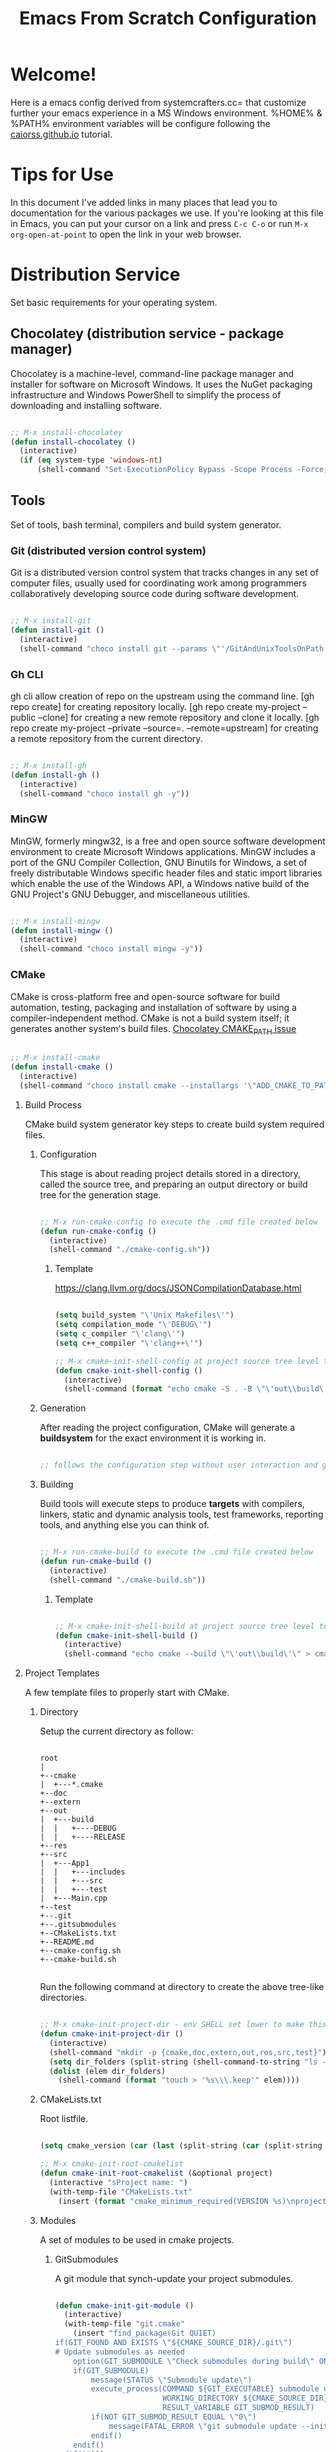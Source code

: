 
#+title: Emacs From Scratch Configuration
#+PROPERTY: header-args:emacs-lisp :tangle ./init.el :mkdirp yes

* Welcome!

Here is a emacs config derived from systemcrafters.cc= that customize further your emacs experience in a MS Windows environment. %HOME% & %PATH% environment variables will be configure following the [[https://caiorss.github.io/Emacs-Elisp-Programming/Emacs_On_Windows.html][caiorss.github.io]] tutorial.

* Tips for Use

In this document I've added links in many places that lead you to documentation for the various packages we use.  If you're looking at this file in Emacs, you can put your cursor on a link and press =C-c C-o= or run =M-x org-open-at-point= to open the link in your web browser.

* Distribution Service

Set basic requirements for your operating system.

** Chocolatey (distribution service - package manager)

Chocolatey is a machine-level, command-line package manager and installer for software on Microsoft Windows. It uses the NuGet packaging infrastructure and Windows PowerShell to simplify the process of downloading and installing software.

#+begin_src emacs-lisp

  ;; M-x install-chocolatey
  (defun install-chocolatey ()
    (interactive)
    (if (eq system-type 'windows-nt)
        (shell-command "Set-ExecutionPolicy Bypass -Scope Process -Force; [System.Net.ServicePointManager]::SecurityProtocol = [System.Net.ServicePointManager]::SecurityProtocol -bor 3072; iex ((New-Object System.Net.WebClient).DownloadString('https://community.chocolatey.org/install.ps1'))")))

#+end_src

** Tools

Set of tools, bash terminal, compilers and build system generator.

*** Git (distributed version control system)

Git is a distributed version control system that tracks changes in any set of computer files, usually used for coordinating work among programmers collaboratively developing source code during software development.

#+begin_src emacs-lisp

  ;; M-x install-git
  (defun install-git ()
    (interactive)
    (shell-command "choco install git --params \"'/GitAndUnixToolsOnPath'\" --use-remembered-arguments -y"))

#+end_src

*** Gh CLI

gh cli allow creation of repo on the upstream using the command line. [gh repo create] for creating repository locally. [gh repo create my-project --public --clone] for creating a new remote repository and clone it locally. [gh repo create my-project --private --source=. --remote=upstream] for creating a remote repository from the current directory.

#+begin_src emacs-lisp

  ;; M-x install-gh
  (defun install-gh ()
    (interactive)
    (shell-command "choco install gh -y"))

#+end_src

*** MinGW

MinGW, formerly mingw32, is a free and open source software development environment to create Microsoft Windows applications. MinGW includes a port of the GNU Compiler Collection, GNU Binutils for Windows, a set of freely distributable Windows specific header files and static import libraries which enable the use of the Windows API, a Windows native build of the GNU Project's GNU Debugger, and miscellaneous utilities.

#+begin_src emacs-lisp

  ;; M-x install-mingw
  (defun install-mingw ()
    (interactive)
    (shell-command "choco install mingw -y"))

#+end_src

*** CMake

CMake is cross-platform free and open-source software for build automation, testing, packaging and installation of software by using a compiler-independent method. CMake is not a build system itself; it generates another system's build files. [[https://github.com/chocolatey-community/chocolatey-packages/issues/987][Chocolatey CMAKE_PATH issue]]

#+begin_src emacs-lisp

  ;; M-x install-cmake
  (defun install-cmake ()
    (interactive)
    (shell-command "choco install cmake --installargs '\"ADD_CMAKE_TO_PATH=User\"' --use-remembered-arguments -y"))

#+end_src

**** Build Process

CMake build system generator key steps to create build system required files.

***** Configuration

This stage is about reading project details stored in a directory, called the source tree, and preparing an output directory or build tree for the generation stage.

#+begin_src emacs-lisp

  ;; M-x run-cmake-config to execute the .cmd file created below
  (defun run-cmake-config ()
    (interactive)
    (shell-command "./cmake-config.sh"))

#+end_src

****** Template

https://clang.llvm.org/docs/JSONCompilationDatabase.html

#+begin_src emacs-lisp

  (setq build_system "\'Unix Makefiles\'")
  (setq compilation_mode "\'DEBUG\'")
  (setq c_compiler "\'clang\'")
  (setq c++_compiler "\'clang++\'")

  ;; M-x cmake-init-shell-config at project source tree level to generate .cmd file
  (defun cmake-init-shell-config ()
    (interactive)
    (shell-command (format "echo cmake -S . -B \"\'out\\build\'\" -G \"%s\" -D CMAKE_BUILD_TYPE=\"%s\" -D CMAKE_C_COMPILER=\"%s\" -D CMAKE_CXX_COMPILER=\"%s\" -D CMAKE_EXPORT_COMPILE_COMMANDS=1 > cmake-config.sh" build_system compilation_mode c_compiler c++_compiler)))

#+end_src

***** Generation

After reading the project configuration, CMake will generate a *buildsystem* for the exact environment it is working in.

#+begin_src emacs-lisp

  ;; follows the configuration step without user interaction and generate Makefiles or project files

#+end_src

***** Building

Build tools will execute steps to produce *targets* with compilers, linkers, static and dynamic analysis tools, test frameworks, reporting tools, and anything else you can think of.

#+begin_src emacs-lisp

  ;; M-x run-cmake-build to execute the .cmd file created below
  (defun run-cmake-build ()
    (interactive)
    (shell-command "./cmake-build.sh"))

#+end_src

****** Template

#+begin_src emacs-lisp

  ;; M-x cmake-init-shell-build at project source tree level to generate .cmd file
  (defun cmake-init-shell-build ()
    (interactive)
    (shell-command "echo cmake --build \"\'out\\build\'\" > cmake-build.sh"))

#+end_src

**** Project Templates

A few template files to properly start with CMake.

***** Directory

Setup the current directory as follow:

#+begin_src ditaa

  root     
  |
  +--cmake
  |  +---*.cmake
  +--doc
  +--extern
  +--out
  |  +---build
  |  |   +----DEBUG
  |  |   +----RELEASE
  +--res
  +--src
  |  +---App1
  |  |   +---includes
  |  |   +---src
  |  |   +---test
  |  +---Main.cpp
  +--test
  +--.git
  +--.gitsubmodules
  +--CMakeLists.txt
  +--README.md
  +--cmake-config.sh
  +--cmake-build.sh
	  
#+end_src

Run the following command at directory to create the above tree-like directories.

#+begin_src emacs-lisp

  ;; M-x cmake-init-project-dir - env SHELL set lower to make this possible 
  (defun cmake-init-project-dir ()
    (interactive)
    (shell-command "mkdir -p {cmake,doc,extern,out,res,src,test}")
    (setq dir_folders (split-string (shell-command-to-string "ls -A1") "\n"))
    (dolist (elem dir_folders)
      (shell-command (format "touch > '%s\\\.keep'" elem))))

#+end_src

***** CMakeLists.txt

Root listfile. 

#+begin_src emacs-lisp

  (setq cmake_version (car (last (split-string (car (split-string (shell-command-to-string "cmake --version") "\n")) " "))))

  ;; M-x cmake-init-root-cmakelist
  (defun cmake-init-root-cmakelist (&optional project)
    (interactive "sProject name: ")
    (with-temp-file "CMakeLists.txt"
      (insert (format "cmake_minimum_required(VERSION %s)\nproject(%s)" cmake_version project))))

#+end_src

***** Modules

A set of modules to be used in cmake projects.

****** GitSubmodules

A git module that synch-update your project submodules.

#+begin_src emacs-lisp

  (defun cmake-init-git-module ()
    (interactive)
    (with-temp-file "git.cmake"
      (insert "find_package(Git QUIET)
  if(GIT_FOUND AND EXISTS \"${CMAKE_SOURCE_DIR}/.git\")
  # Update submodules as needed
      option(GIT_SUBMODULE \"Check submodules during build\" ON)
      if(GIT_SUBMODULE)
          message(STATUS \"Submodule update\")
          execute_process(COMMAND ${GIT_EXECUTABLE} submodule update --init --recursive
                          WORKING_DIRECTORY ${CMAKE_SOURCE_DIR}
                          RESULT_VARIABLE GIT_SUBMOD_RESULT)
          if(NOT GIT_SUBMOD_RESULT EQUAL \"0\")
              message(FATAL_ERROR \"git submodule update --init --recursive failed with ${GIT_SUBMOD_RESULT}, please checkout submodules\")
          endif()
      endif()
  endif()")))

#+end_src

**** Debugging and Tracing

CMake can be run with a multitude of options that allow you to peek under the hood. To get general information about variables, commands, macro, and other settings.

#+begin_src emacs-lisp

  ;; M-x run-cmake-debug-trace
  (defun run-cmake-debug-trace (&optional file)
    (interactive "sOutput file name: ")
    (shell-command (format "cmake --system-information %s" file)))

#+end_src

*** Make

Make is a build automation tool that automatically builds executable programs and libraries from source code by reading files called Makefiles which specify how to derive the target program.

#+begin_src emacs-lisp

  ;; M-x install-make
  (defun install-make ()
    (interactive)
    (shell-command "choco install make -y"))

#+end_src

*** LLVM

LLVM is a set of compiler and toolchain technologies that can be used to develop a front end for any programming language and a back end for any instruction set architecture. LLVM is designed around a language-independent intermediate representation that serves as a portable, high-level assembly language that can be optimized with a variety of transformations over multiple passes.

#+begin_src emacs-lisp

  ;; M-x install-llvm
  (defun install-llvm ()
    (interactive)
    (shell-command "choco install llvm -y"))

#+end_src

*** Visual C++ MSVC Building Tools

Calling the default and official Windows' C++ compiler MSVC (Microsoft Visual C++) from command line is not easy as calling gcc, mingw or clang as MSVC needs environment variables INCLUDE, LIB, LIBPATH and PATH to be properly set with correct paths.

#+begin_src emacs-lisp

  ;;  (defvar msbuild-old-path-var (getenv "PATH"))
  ;;
  ;;  ;; The command below sets enviroment variable for MSVC - 2017 and x64 building target
  ;;  (defun msbuild-2017-x64-setup ()
  ;;    "Set enviorment variables to load Microsoft Visual C++ Compiler (MSVC) 64 bits"
  ;;    (interactive)
  ;;    (message "Setting 64 bits building tools.")
  ;;    (setenv "PATH" msbuild-old-path-var)
  ;;    (setenv "INCLUDE"
  ;;	    (concat
  ;;	     "C:/Program Files (x86)/Microsoft Visual Studio/2017/Community/VC/Tools/MSVC/14.12.25827/ATLMFC/include"
  ;;	     ";" "C:/Program Files (x86)/Microsoft Visual Studio/2017/Community/VC/Tools/MSVC/14.12.25827/include"
  ;;	     ";" "C:/Program Files (x86)/Windows Kits/NETFXSDK/4.6.1/include/um"
  ;;	     ";" "C:/Program Files (x86)/Windows Kits/10/include/10.0.16299.0/ucrt"
  ;;	     ";" "C:/Program Files (x86)/Windows Kits/10/include/10.0.16299.0/shared"
  ;;	     ";" "C:/Program Files (x86)/Windows Kits/10/include/10.0.16299.0/um"
  ;;	     ";" "C:/Program Files (x86)/Windows Kits/10/include/10.0.16299.0/winrt"
  ;;	     ))
  ;;
  ;;    (setenv "LIB"
  ;;	    (concat
  ;;	     "C:/Program Files (x86)/Microsoft Visual Studio/2017/Community/VC/Tools/MSVC/14.12.25827/ATLMFC/lib/x64"
  ;;	     ";" "C:/Program Files (x86)/Microsoft Visual Studio/2017/Community/VC/Tools/MSVC/14.12.25827/lib/x64"
  ;;	     ";" "C:/Program Files (x86)/Windows Kits/NETFXSDK/4.6.1/lib/um/x64"
  ;;	     ";" "C:/Program Files (x86)/Windows Kits/10/lib/10.0.16299.0/ucrt/x64"
  ;;	     ";" "C:/Program Files (x86)/Windows Kits/10/lib/10.0.16299.0/um/x64"             
  ;;	     ))
  ;;
  ;;    (setenv  "LIBPATH"
  ;;	     (concat
  ;;	      "C:/Program Files (x86)/Microsoft Visual Studio/2017/Community/VC/Tools/MSVC/14.12.25827/ATLMFC/lib/x64"
  ;;	      ";" "C:/Program Files (x86)/Microsoft Visual Studio/2017/Community/VC/Tools/MSVC/14.12.25827/lib/x64"
  ;;	      ";" "C:/Program Files (x86)/Microsoft Visual Studio/2017/Community/VC/Tools/MSVC/14.12.25827/lib/x64/store/references"
  ;;	      ";" "C:/Program Files (x86)/Windows Kits/10/UnionMetadata/10.0.16299.0"
  ;;	      ";" "C:/Program Files (x86)/Windows Kits/10/References/10.0.16299.0"
  ;;	      ";" "C:/Windows/Microsoft.NET/Framework/v4.0.30319"
  ;;	      ))
  ;;
  ;;    (setenv "PATH"
  ;;	    (concat
  ;;	     (getenv "PATH")
  ;;	     ";" "C:/Program Files (x86)/Microsoft Visual Studio/2017/Community/VC/Tools/MSVC/14.12.25827/bin/HostX86/x64"
  ;;	     ";" "C:/Program Files (x86)/Microsoft Visual Studio/2017/Community/Common7/IDE/VC/VCPackages"
  ;;	     ";" "C:/Program Files (x86)/Microsoft Visual Studio/2017/Community/Common7/IDE/CommonExtensions/Microsoft/TestWindow"
  ;;	     ";" "C:/Program Files (x86)/Microsoft Visual Studio/2017/Community/Common7/IDE/CommonExtensions/Microsoft/TeamFoundation/Team Explorer"
  ;;	     ";" "C:/Program Files (x86)/Microsoft Visual Studio/2017/Community/MSBuild/15.0/bin/Roslyn"
  ;;	     ";" "C:/Program Files (x86)/Microsoft Visual Studio/2017/Community/Team Tools/Performance Tools"
  ;;	     ";" "C:/Program Files (x86)/Microsoft Visual Studio/Shared/Common/VSPerfCollectionTools/"
  ;;	     ";" "C:/Program Files (x86)/Microsoft SDKs/Windows/v10.0A/bin/NETFX 4.6.1 Tools/"
  ;;	     ";" "C:/Program Files (x86)/Microsoft SDKs/F#/4.1/Framework/v4.0/"
  ;;	     ";" "C:/Program Files (x86)/Windows Kits/10/bin/x64"
  ;;	     ";" "C:/Program Files (x86)/Windows Kits/10/bin/10.0.16299.0/x64"
  ;;	     ";" "C:/Program Files (x86)/Microsoft Visual Studio/2017/Community//MSBuild/15.0/bin"
  ;;	     ";" "C:/Windows/Microsoft.NET/Framework/v4.0.30319"
  ;;	     ";" "C:/Program Files (x86)/Microsoft Visual Studio/2017/Community/Common7/IDE/"
  ;;	     ";" "C:/Program Files (x86)/Microsoft Visual Studio/2017/Community/Common7/Tools/"
  ;;	     )))

  ;; commands to compile file related to current c++ buffer.
  (defun compile-msvc-x64 ()
    (interactive)
    (msbuild-2017-x64-setup)
    (let ((compile-command (format "cl.exe \"%s\""
                                   (file-name-nondirectory (buffer-file-name))))
          (compilation-ask-about-save nil))
      (call-interactively #'compile )))

#+end_src

** Languages

Some emacs packages rely on languages like python in order to properly work. The following programming languages are required to be install to prevent package errors. *See Messages buffer for more information on missing requirements*

*** Python3

Python is a high-level, general-purpose programming language. Python is dynamically typed and garbage-collected. It supports multiple programming paradigms, including structured, object-oriented and functional programming. 

#+begin_src emacs-lisp

  ;; M-x install-python
  (defun install-python ()
    (interactive)
    (shell-command "choco install python -y"))

#+end_src

* System Config (Windows-nt)

Custom config variable that Unix based packages expect to exist.

** Env PATH

The HOME environment variable that has the default value /home/<username>) on Linux sets the user's directory path. This variable, which is equivalent to _%USERPROFILE% _(C:\\Users\<username> ) is expected to be set by many Unix applications ported to Windows and it also makes directory browser in Emacs and shells easier.

#+begin_src emacs-lisp

  ;; M-x set-unix-system-home
  (defun set-unix-system-home ()
    (interactive)
    (if (eq system-type 'windows-nt)
        (shell-command "setx HOME %HOME%")))

#+end_src

Executables located in directories listed in PATH environment variable can be invoked without its full path like ls, echo and who in Unix-like OS or ipconfig, arp and whoami in Windows.

C:\Users\arch\bin> echo %PATH%
C:\ProgramData\Oracle\Java\javapath;C:\Windows\system32;C:\Windows;C:\Windows\System32\Wbem...

By adding the directory ~/bin or C:\Users\<user>\bin to PATH variable it makes easir to call command line applications from this directory without specifing its full path from Emacs or shell (cmd.exe).

#+begin_src emacs-lisp

  ;; M-x set-unix-system-path
  (defun set-unix-system-path ()
    (interactive)
    (if (eq system-type 'windows-nt)
        (shell-command "setx PATH \"%PATH%;%USERPROFILE%\\bin\"")))

#+end_src

Executables for bash.

#+begin_src emacs-lisp

  ;; set %SHELL%
  (defun set-system-shell (&optional shell)
    (when (eq system-type 'windows-nt)
      (shell-command (format "setx SHELL %s" shell))
      (setq shell-file-name shell)))

  ;; M-x find-and-set-shell-bash
  (defun find-and-set-shell-bash ()
    (interactive)
    (setq system_path (cl-remove-duplicates (split-string (getenv "PATH") ";") :test 'string=))
    (dolist (dir system_path)
      (when (string-match "[a-zA-Z0-9\\\/\.\:\_\+\-]*Git" dir)
        (setq subdir (directory-files dir))
        (dolist (file subdir)
          (when (string-match "bash.exe" file)
            (setq exec file)
            (set-system-shell (format "%s\\%s" dir exec))
            (return))))))

#+end_src

** Console/Shell

Various command to run in emacs.

#+begin_src emacs-lisp

  ;; M-x run-bash
  (defun run-bash ()
    (interactive)
    (let ((shell-file-name "C:\\Program Files\\Git\\bin\\bash.exe"))
      (shell "*bash*")))

  ;; M-x run-cmdexe
  (defun run-cmdexe ()
    (interactive)
    (let ((shell-file-name "cmd.exe"))
      (shell "*cmd.exe*")))

  ;; M-x run-powershell
  (defun run-powershell ()
    "Run powershell"
    (interactive)
    (async-shell-command "c:/windows/system32/WindowsPowerShell/v1.0/powershell.exe -Command -"
                         nil
                         nil))

#+end_src

** Compilation Keybindings

Handy key bindings for invoking compilation command.

#+begin_src emacs-lisp

  (progn
    (global-set-key (kbd "<f9>") #'compile)
    (global-set-key (kbd "<C-f9>")
                    (lambda () (interactive)
                      (save-buffer)
                      (recompile))))

#+end_src

** Custom.el

set package customization to a different file to prevent poluting the init.el

#+begin_src emacs-lisp

  (progn
    (setq custom-file (expand-file-name "custom.el" user-emacs-directory))
    (when (file-exists-p custom-file)
      (load custom-file)))

#+end_src

** Backup files

set temporary files to a different directory

#+begin_src emacs-lisp

  (setq backup-directory-alist `((".*" . ,temporary-file-directory)))

#+end_src

** Recycle Bin

The following line configures Emacs so that files deleted via Emacs are moved to the Recycle.

#+begin_src emacs-lisp

  (setq delete-by-moving-to-trash t) 

#+end_src

* Package System Setup

Emacs has a built in package manager but it doesn't make it easy to automatically install packages on a new system the first time you pull down your configuration.  [[https://github.com/jwiegley/use-package][use-package]] is a really helpful package used in this configuration to make it a lot easier to automate the installation and configuration of everything else we use.

#+begin_src emacs-lisp

  (progn
    ;; init package sources
    (when (require 'package nil 'noerror)
      (setq package-archives '(
                               ("melpa" . "https://melpa.org/packages/")
                               ("org" . "https://orgmode.org/elpa/")
                               ("elpa" . "https://elpa.gnu.org/packages/")))
      (package-initialize)
      ;; refresh archive description list
      (unless package-archive-contents (package-refresh-contents))
      ;; install/update use-package
      (unless (package-installed-p 'use-package) (package-install 'use-package))
      ;; use-package ensure config
      (when (require 'use-package nil 'noerror)
        (setq use-package-always-ensure t))))

#+end_src

* Basic UI Configuration

This section configures basic UI settings that remove unneeded elements to make Emacs look a lot more minimal and modern.  If you're just getting started in Emacs, the menu bar might be helpful so you can remove the =(menu-bar-mode -1)= line if you'd like to still see that.

#+begin_src emacs-lisp

  ;; set default emacs config
  (progn
    (setq inhibit-startup-message t)
    (scroll-bar-mode -1)        ; Disable visible scrollbar
    (tool-bar-mode -1)          ; Disable the toolbar
    (tooltip-mode -1)           ; Disable tooltips
    (set-fringe-mode 10)        ; Give some breathing room
    (menu-bar-mode -1)          ; Disable the menu bar
    (setq visible-bell t)       ; Set up the visible bell
    (setq use-file-dialog nil)
    (setq use-dialog-box nil)
    (add-to-list 'default-frame-alist '(fullscreen . maximized)) 
    (column-number-mode)
    (global-display-line-numbers-mode t)
    (setq-default buffer-file-coding-system 'utf-8-unix)
    ;; Disable line numbers for some modes
    (dolist (mode '(
                    org-mode-hook
                    term-mode-hook
                    shell-mode-hook
                    treemacs-mode-hook
                    eshell-mode-hook))
      (add-hook mode (lambda () (display-line-numbers-mode 0)))))

#+end_src

* Keybinding Configuration

This configuration uses [[https://evil.readthedocs.io/en/latest/index.html][evil-mode]] for a Vi-like modal editing experience. [[https://github.com/emacs-evil/evil-collection][evil-collection]] is used to automatically configure various Emacs modes with Vi-like keybindings for evil-mode.

#+begin_src emacs-lisp

  ;; Make ESC quit prompts
  (global-set-key (kbd "<escape>") 'keyboard-escape-quit)

  (use-package general
    :config
    (general-create-definer rune/leader-keys
      :keymaps '(normal insert visual emacs)
      :prefix "SPC"
      :global-prefix "C-SPC")
    (rune/leader-keys
      "t"  '(:ignore t :which-key "toggles")
      "tt" '(counsel-load-theme :which-key "choose theme"))) 

  (use-package evil
    :init
    (setq evil-want-integration t)
    (setq evil-want-keybinding nil)
    (setq evil-want-C-u-scroll t)
    (setq evil-want-C-i-jump nil)
    :config
    (evil-mode 1)
    (define-key evil-insert-state-map (kbd "C-g") 'evil-normal-state)
    (define-key evil-insert-state-map (kbd "C-h") 'evil-delete-backward-char-and-join)
    (evil-global-set-key 'motion "j" 'evil-next-visual-line)
    (evil-global-set-key 'motion "k" 'evil-previous-visual-line)
    (evil-set-initial-state 'messages-buffer-mode 'normal)
    (evil-set-initial-state 'dashboard-mode 'normal))

  (use-package evil-collection
    :config
    (evil-collection-init))

#+end_src

* UI Configuration

** Fonts

I am using the [[https://github.com/tonsky/FiraCode][Fira Code]] font for this configuration which will more than likely need to be installed on your machine.

#+begin_src emacs-lisp

  (progn
    (defvar efs/default-font-size 96)
    (defvar efs/default-variable-font-size 96)
    ;;choco install firacode
    (set-face-attribute 'default nil :font "Fira Code Retina" :height efs/default-font-size)
    (set-face-attribute 'fixed-pitch nil :font "Fira Code Retina" :height efs/default-font-size)
    (set-face-attribute 'variable-pitch nil :font "Fira Code Retina" :height efs/default-variable-font-size :weight 'regular))

#+end_src

** Color Theme

[[https://github.com/hlissner/emacs-doom-themes][doom-themes]] is a great set of themes with a lot of variety and support for many different Emacs modes.  Taking a look at the [[https://github.com/hlissner/emacs-doom-themes/tree/screenshots][screenshots]] might help you decide which one you like best.  You can also run =M-x counsel-load-theme= to choose between them easily.

#+begin_src emacs-lisp

  (use-package doom-themes
    :init
    (load-theme 'doom-dracula t))

#+end_src

** Better Modeline

[[https://github.com/seagle0128/doom-modeline][doom-modeline]] is a very attractive and rich (yet still minimal) mode line configuration for Emacs.  The default configuration is quite good but you can check out the [[https://github.com/seagle0128/doom-modeline#customize][configuration options]] for more things you can enable or disable.

*NOTE:* The first time you load your configuration on a new machine, you'll need to run `M-x all-the-icons-install-fonts` so that mode line icons display correctly.

#+begin_src emacs-lisp

  (use-package all-the-icons
    :if (display-graphic-p))

  (use-package all-the-icons-dired
    :hook
    (dired-mode . all-the-icons-dired-mode))

  (use-package doom-modeline
    :custom
    (doom-modeline-height 15)
    :init
    (doom-modeline-mode 1))

#+end_src

** Which Key

[[https://github.com/justbur/emacs-which-key][which-key]] is a useful UI panel that appears when you start pressing any key binding in Emacs to offer you all possible completions for the prefix.  For example, if you press =C-c= (hold control and press the letter =c=), a panel will appear at the bottom of the frame displaying all of the bindings under that prefix and which command they run.  This is very useful for learning the possible key bindings in the mode of your current buffer.

#+begin_src emacs-lisp

  (use-package which-key
    :diminish which-key-mode
    :init
    (which-key-mode)
    :config
    (setq which-key-idle-delay 1))

#+end_src

** Ivy and Counsel

[[https://oremacs.com/swiper/][Ivy]] is an excellent completion framework for Emacs.  It provides a minimal yet powerful selection menu that appears when you open files, switch buffers, and for many other tasks in Emacs.  Counsel is a customized set of commands to replace `find-file` with `counsel-find-file`, etc which provide useful commands for each of the default completion commands.

[[https://github.com/Yevgnen/ivy-rich][ivy-rich]] adds extra columns to a few of the Counsel commands to provide more information about each item.

#+begin_src emacs-lisp

  (use-package ivy
    :diminish
    :bind (("C-s" . swiper)
           :map ivy-minibuffer-map
           ("TAB" . ivy-alt-done)
           ("C-l" . ivy-alt-done)
           ("C-j" . ivy-next-line)
           ("C-k" . ivy-previous-line)
           :map ivy-switch-buffer-map
           ("C-k" . ivy-previous-line)
           ("C-l" . ivy-done)
           ("C-d" . ivy-switch-buffer-kill)
           :map ivy-reverse-i-search-map
           ("C-k" . ivy-previous-line)
           ("C-d" . ivy-reverse-i-search-kill))
    :config
    (ivy-mode 1))

  (use-package all-the-icons-ivy-rich
    :init
    (all-the-icons-ivy-rich-mode 1))

  (use-package ivy-rich
    :init
    (ivy-rich-mode 1))

  (use-package counsel
    :bind (("C-M-j" . 'counsel-switch-buffer)
           :map minibuffer-local-map
           ("C-r" . 'counsel-minibuffer-history))
    :config
    (counsel-mode 1))

#+end_src

** Helpful Help Commands

[[https://github.com/Wilfred/helpful][Helpful]] adds a lot of very helpful (get it?) information to Emacs' =describe-= command buffers.  For example, if you use =describe-function=, you will not only get the documentation about the function, you will also see the source code of the function and where it gets used in other places in the Emacs configuration.  It is very useful for figuring out how things work in Emacs.

#+begin_src emacs-lisp

  (use-package helpful
    :custom
    (counsel-describe-function-function #'helpful-callable)
    (counsel-describe-variable-function #'helpful-variable)
    :bind
    ([remap describe-function] . counsel-describe-function)
    ([remap describe-command] . helpful-command)
    ([remap describe-variable] . counsel-describe-variable)
    ([remap describe-key] . helpful-key))

#+end_src

* Org Mode

[[https://orgmode.org/][Org Mode]] is one of the hallmark features of Emacs.  It is a rich document editor, project planner, task and time tracker, blogging engine, and literate coding utility all wrapped up in one package.

** Better Font Faces

The =efs/org-font-setup= function configures various text faces to tweak the sizes of headings and use variable width fonts in most cases so that it looks more like we're editing a document in =org-mode=.  We switch back to fixed width (monospace) fonts for code blocks and tables so that they display correctly.

#+begin_src emacs-lisp

  (defun efs/org-font-setup ()
    ;; Replace list hyphen with dot
    (font-lock-add-keywords 'org-mode
                            '(("^ *\\([-]\\) "
                               (0 (prog1 () (compose-region (match-beginning 1) (match-end 1) "•"))))))

    ;; Set faces for heading levels
    (dolist (face '((org-level-1 . 1.2)
                    (org-level-2 . 1.1)
                    (org-level-3 . 1.05)
                    (org-level-4 . 1.0)
                    (org-level-5 . 1.1)
                    (org-level-6 . 1.1)
                    (org-level-7 . 1.1)
                    (org-level-8 . 1.1)))
      (set-face-attribute (car face) nil :font "Fira Code Retina" :weight 'regular :height (cdr face)))

    ;; Ensure that anything that should be fixed-pitch in Org files appears that way
    (set-face-attribute 'org-block nil :foreground nil :inherit 'fixed-pitch)
    (set-face-attribute 'org-code nil   :inherit '(shadow fixed-pitch))
    (set-face-attribute 'org-table nil   :inherit '(shadow fixed-pitch))
    (set-face-attribute 'org-verbatim nil :inherit '(shadow fixed-pitch))
    (set-face-attribute 'org-special-keyword nil :inherit '(font-lock-comment-face fixed-pitch))
    (set-face-attribute 'org-meta-line nil :inherit '(font-lock-comment-face fixed-pitch))
    (set-face-attribute 'org-checkbox nil :inherit 'fixed-pitch))

#+end_src

** Basic Config

This section contains the basic configuration for =org-mode= plus the configuration for Org agendas and capture templates.  There's a lot to unpack in here so I'd recommend watching the videos for [[https://youtu.be/VcgjTEa0kU4][Part 5]] and [[https://youtu.be/PNE-mgkZ6HM][Part 6]] for a full explanation.

#+begin_src emacs-lisp

  (defun efs/org-mode-setup ()
    (org-indent-mode)
    (variable-pitch-mode 1)
    (visual-line-mode 1))

  (use-package org
    :hook
    (org-mode . efs/org-mode-setup)
    :config
    (setq org-ellipsis " ▾")
    (efs/org-font-setup))

#+end_src

*** Nicer Heading Bullets

[[https://github.com/sabof/org-bullets][org-bullets]] replaces the heading stars in =org-mode= buffers with nicer looking characters that you can control.  Another option for this is [[https://github.com/integral-dw/org-superstar-mode][org-superstar-mode]] which we may cover in a later video.

#+begin_src emacs-lisp

  (use-package org-bullets
    :custom
    (org-bullets-bullet-list '("◉" "○" "●" "○" "●" "○" "●"))
    :hook
    (org-mode . org-bullets-mode))

#+end_src

*** Center Org Buffers

We use [[https://github.com/joostkremers/visual-fill-column][visual-fill-column]] to center =org-mode= buffers for a more pleasing writing experience as it centers the contents of the buffer horizontally to seem more like you are editing a document.  This is really a matter of personal preference so you can remove the block below if you don't like the behavior.

#+begin_src emacs-lisp

  (defun efs/org-mode-visual-fill ()
    (setq visual-fill-column-width 100 visual-fill-column-center-text t)
    (visual-fill-column-mode 1))

  (use-package visual-fill-column
    :hook
    (org-mode . efs/org-mode-visual-fill))

#+end_src

** Configure Babel Languages

To execute or export code in =org-mode= code blocks, you'll need to set up =org-babel-load-languages= for each language you'd like to use.  [[https://orgmode.org/worg/org-contrib/babel/languages.html][This page]] documents all of the languages that you can use with =org-babel=.

#+begin_src emacs-lisp

  (org-babel-do-load-languages 'org-babel-load-languages
                               '((emacs-lisp . t)))

#+end_src

** Structure Templates

Org Mode's [[https://orgmode.org/manual/Structure-Templates.html][structure templates]] feature enables you to quickly insert code blocks into your Org files in combination with =org-tempo= by typing =<= followed by the template name like =el= or =py= and then press =TAB=.  For example, to insert an empty =emacs-lisp= block below, you can type =<el= and press =TAB= to expand into such a block.

You can add more =src= block templates below by copying one of the lines and changing the two strings at the end, the first to be the template name and the second to contain the name of the language [[https://orgmode.org/worg/org-contrib/babel/languages.html][as it is known by Org Babel]].

#+begin_src emacs-lisp

  ;; This is needed as of Org 9.2
  (when (require 'org-tempo nil 'noerror)
    (add-to-list 'org-structure-template-alist '("sh" . "src shell"))
    (add-to-list 'org-structure-template-alist '("el" . "src emacs-lisp")))

#+end_src

** Auto-tangle Configuration Files

This snippet adds a hook to =org-mode= buffers so that =efs/org-babel-tangle-config= gets executed each time such a buffer gets saved.  This function checks to see if the file being saved is the Emacs.org file you're looking at right now, and if so, automatically exports the configuration here to the associated output files.

#+begin_src emacs-lisp

  ;; Automatically tangle our Emacs.org config file when we save it
  (defun efs/org-babel-tangle-config ()
    (when (string-equal (buffer-file-name) (expand-file-name "~/.emacs.d/emacs.org"))
      ;; Dynamic scoping to the rescue
      (let ((org-confirm-babel-evaluate nil))
        (org-babel-tangle))))

  (add-hook 'org-mode-hook (lambda () (add-hook 'after-save-hook #'efs/org-babel-tangle-config)))

#+end_src

* Development

** Projectile

[[https://projectile.mx/][Projectile]] is a project management library for Emacs which makes it a lot easier to navigate around code projects for various languages.  Many packages integrate with Projectile so it's a good idea to have it installed even if you don't use its commands directly.

#+begin_src emacs-lisp

  (use-package projectile
    :diminish projectile-mode
    :custom (projectile-completion-system 'ivy) 
    :bind-keymap ("C-c p" . projectile-command-map)
    :init
    ;; NOTE: Set this to the folder where you keep your Git repos!
    (when (file-directory-p "~/Projects/Code")
      (setq projectile-project-search-path '("~/Projects/Code"))
      (setq projectile-switch-project-action #'projectile-dired))
    :config
    (projectile-mode))

    (use-package counsel-projectile
      :config
      (counsel-projectile-mode))

#+end_src

** Magit

[[https://magit.vc/][Magit]] is the best Git interface I've ever used.  Common Git operations are easy to execute quickly using Magit's command panel system.

#+begin_src emacs-lisp

  ;; set magit package after forge so forge-add-default-bindings are disabled in magit
  (use-package magit
    :custom
    (magit-display-buffer-function #'magit-display-buffer-same-window-except-diff-v1))

  ;; NOTE: Make sure to configure a GitHub token before using this package!
  ;; - https://magit.vc/manual/forge/Token-Creation.html#Token-Creation
  ;; - https://magit.vc/manual/ghub/Getting-Started.html#Getting-Started
  (use-package forge) 

#+end_src

** Commenting

Emacs' built in commenting functionality =comment-dwim= (usually bound to =M-;=) doesn't always comment things in the way you might expect so we use [[https://github.com/redguardtoo/evil-nerd-commenter][evil-nerd-commenter]] to provide a more familiar behavior.  I've bound it to =M-/= since other editors sometimes use this binding but you could also replace Emacs' =M-;= binding with this command.

#+begin_src emacs-lisp

  (use-package evil-nerd-commenter
    :bind ("M-/" . evilnc-comment-or-uncomment-lines))

#+end_src

** Rainbow Delimiters

[[https://github.com/Fanael/rainbow-delimiters][rainbow-delimiters]] is useful in programming modes because it colorizes nested parentheses and brackets according to their nesting depth.  This makes it a lot easier to visually match parentheses in Emacs Lisp code without having to count them yourself.

#+begin_src emacs-lisp

  (use-package rainbow-delimiters
    :hook
    (prog-mode . rainbow-delimiters-mode))

#+end_src

* IDE Features with lsp-mode

** lsp-mode

We use the excellent [[https://emacs-lsp.github.io/lsp-mode/][lsp-mode]] to enable IDE-like functionality for many different programming languages via "language servers" that speak the [[https://microsoft.github.io/language-server-protocol/][Language Server Protocol]].  Before trying to set up =lsp-mode= for a particular language, check out the [[https://emacs-lsp.github.io/lsp-mode/page/languages/][documentation for your language]] so that you can learn which language servers are available and how to install them.

The =lsp-keymap-prefix= setting enables you to define a prefix for where =lsp-mode='s default keybindings will be added.  I *highly recommend* using the prefix to find out what you can do with =lsp-mode= in a buffer.

The =which-key= integration adds helpful descriptions of the various keys so you should be able to learn a lot just by pressing =C-c l= in a =lsp-mode= buffer and trying different things that you find there.

#+begin_src emacs-lisp

  ;; required by lsp-mode
  (use-package yasnippet)

  (defun efs/lsp-mode-setup ()
    (setq lsp-headerline-breadcrumb-segments '(path-up-to-project file symbols))
    (lsp-headerline-breadcrumb-mode))

  ;; set target language server protocol
  (defun efs/lsp-clients-exe-setup ()
    (setq system_path (cl-remove-duplicates (split-string (getenv "PATH") ";") :test 'string=))
    (dolist (dir system_path)
      (when (string-match "[a-zA-Z0-9\\\/\.\:\_\+\-]*LLVM" dir)
        (setq subdir (directory-files dir))
        (dolist (file subdir)
          (when (string-match "clangd.exe" file)
            (setq exec file)
            (setq lsp-clients-clangd-executable (format "%s\\%s" dir exec)))))))

  ;; set target lib used by lsp
  (defun efs/lsp-clients-lib-setup ()
    (setq system_path (cl-remove-duplicates (split-string (getenv "PATH") ";") :test 'string=))
    (dolist (elem system_path)
      (when (string-match "[a-zA-Z0-9\\\/\.\:\_\+\-]*mingw[a-zA-Z0-9\\\/\.\:\_\+\-]*include" elem)
        (setq temp_var elem)
        (add-to-list 'lsp-clients-clangd-library-directories temp_var))))

  (use-package lsp-mode
    :commands (lsp lsp-deferred)
    :init
    ;; set prefix for lsp-command-keymap (few alternatives - "C-l", "C-c l")
    (setq lsp-keymap-prefix "C-c l")
    (efs/lsp-clients-exe-setup)
    :hook
    (c-mode . lsp-deferred)
    (c++-mode . lsp-deferred)
    ;; if you want which-key integration
    (lsp-mode . lsp-enable-which-key-integration)
    (lsp-mode . efs/lsp-mode-setup)
    (lsp-mode . efs/lsp-clients-lib-setup)
    :config
    ;; The path to lsp-mode needs to be added to load-path as well as the
    ;; path to the `clients' subdirectory.
    (add-to-list 'load-path (expand-file-name "lib/lsp-mode" user-emacs-directory))
    (add-to-list 'load-path (expand-file-name "lib/lsp-mode/clients" user-emacs-directory)))

#+end_src

*** lsp-ui

[[https://emacs-lsp.github.io/lsp-ui/][lsp-ui]] is a set of UI enhancements built on top of =lsp-mode= which make Emacs feel even more like an IDE.  Check out the screenshots on the =lsp-ui= homepage (linked at the beginning of this paragraph) to see examples of what it can do.

#+begin_src emacs-lisp

  (use-package lsp-ui
    :custom
    (lsp-ui-doc-position 'bottom)
    :hook
    (lsp-mode . lsp-ui-mode))

#+end_src

*** lsp-treemacs

[[https://github.com/emacs-lsp/lsp-treemacs][lsp-treemacs]] provides nice tree views for different aspects of your code like symbols in a file, references of a symbol, or diagnostic messages (errors and warnings) that are found in your code.

Try these commands with =M-x=:

- =lsp-treemacs-symbols= - Show a tree view of the symbols in the current file
- =lsp-treemacs-references= - Show a tree view for the references of the symbol under the cursor
- =lsp-treemacs-error-list= - Show a tree view for the diagnostic messages in the project

This package is built on the [[https://github.com/Alexander-Miller/treemacs][treemacs]] package which might be of some interest to you if you like to have a file browser at the left side of your screen in your editor.

#+begin_src emacs-lisp

  (defun efs/treemacs-config ()
    (setq system_path (cl-remove-duplicates (split-string (getenv "PATH") ";") :test 'string=))
    (dolist (elem system_path)
      (when (string-match "[a-zA-Z0-9\\\/\.\:\_\+\-]*bin" elem)
        (setq dir (directory-files elem))
        (dolist (file dir)
          (when (string-match "[a-zA-Z0-9\\\/\.\:\_\+\-]*python3.[0-9]*.exe" file)
            (setq treemacs-python-executable (concat elem "\\" file)))))))

  (defun efs/toggle-treemacs ()
    (treemacs)
    (lsp-treemacs-symbols))

  (use-package lsp-treemacs
    :init
    (efs/treemacs-config)
    :hook
    (lsp-mode . efs/toggle-treemacs)
    :config
    (lsp-treemacs-sync-mode t))

#+end_src

*** lsp-ivy

[[https://github.com/emacs-lsp/lsp-ivy][lsp-ivy]] integrates Ivy with =lsp-mode= to make it easy to search for things by name in your code.  When you run these commands, a prompt will appear in the minibuffer allowing you to type part of the name of a symbol in your code.  Results will be populated in the minibuffer so that you can find what you're looking for and jump to that location in the code upon selecting the result.

Try these commands with =M-x=:

- =lsp-ivy-workspace-symbol= - Search for a symbol name in the current project workspace
- =lsp-ivy-global-workspace-symbol= - Search for a symbol name in all active project workspaces

#+begin_src emacs-lisp

  (use-package lsp-ivy)

#+end_src

*** Company Mode

[[http://company-mode.github.io/][Company Mode]] provides a nicer in-buffer completion interface than =completion-at-point= which is more reminiscent of what you would expect from an IDE.  We add a simple configuration to make the keybindings a little more useful (=TAB= now completes the selection and initiates completion at the current location if needed).

We also use [[https://github.com/sebastiencs/company-box][company-box]] to further enhance the look of the completions with icons and better overall presentation.

#+begin_src emacs-lisp

  (use-package company
    :custom
    (company-minimum-prefix-length 1)
    (company-idle-delay 0.0)
    :bind (:map company-active-map
                ("<tab>" . company-complete-selection))
    (:map lsp-mode-map
          ("<tab>" . company-indent-or-complete-common))
    :hook
    (lsp-mode . company-mode))

  (use-package company-box
    :hook
    (company-mode . company-box-mode))

  (defun efs/company-c-headers-config ()
    (setq system_path (cl-remove-duplicates (split-string (getenv "PATH") ";") :test 'string=))
    (dolist (elem system_path)
      (when (string-match "[a-zA-Z0-9\\\/\.\:\_\+\-]*mingw[a-zA-Z0-9\\\/\.\:\_\+\-]*include" elem)
        (setq temp_var elem)
        (add-to-list 'company-c-headers-path-system temp_var))))

  (use-package company-c-headers
    :config
    (add-to-list 'company-backends 'company-c-headers)
    (efs/company-c-headers-config))

#+end_src

** dap-mode

[[https://emacs-lsp.github.io/dap-mode/][dap-mode]] is an excellent package for bringing rich debugging capabilities to Emacs via the [[https://microsoft.github.io/debug-adapter-protocol/][Debug Adapter Protocol]]. You should check out the [[https://emacs-lsp.github.io/dap-mode/page/configuration/][configuration docs]] to learn how to configure the debugger for your language.  Also make sure to check out the documentation for the debug adapter to see what configuration parameters are available to use for your debug templates!

#+begin_src emacs-lisp

  (defun efs/dap-mode-configs ()
    (dap-ui-mode 1)
    (dap-tooltip-mode 1)
    (tooltip-mode 1)
    (dap-ui-controls-mode 1)) 

  (defun efs/dap-cpptools ()
    ;; additional docs: [[https://docs.doomemacs.org/latest/modules/tools/debugger/][blog]]   
    (when (require 'dap-cpptools nil 'noerror)
      (dap-cpptools-setup)))

  (defun efs/dap-register-debug-template ()
    (dap-register-debug-template
     "cpptools::Run Configuration"
     (list :type "cppdbg"
           :request "launch"
           :name "cpptools::Run Configuration"
           :MIMode "gdb"
           :program "${workspaceFolder}/bin/*.exe"
           :cwd "${workspaceFolder}")))

  (use-package dap-mode
    :hook
    (lsp-deferred . dap-mode)
    (dap-mode . efs/dap-cpptools)
    (dap-mode . efs/dap-mode-configs)
    :config
    (add-hook 'dap-stopped-hook (lambda (arg) (call-interactively #'dap-hydra)))
    (efs/dap-register-debug-template))

#+end_src

** cmake-mode

Provides syntax highlighting and indentation for CMakeLists.txt and *.cmake source files.

#+begin_src emacs-lisp

  (use-package cmake-mode)

#+end_src

**** cmake-ide

cmake-ide is a package to enable IDE-like features on Emacs for CMake projects. It also supports non-CMake projects as long as a compilation database is generated out-of-band.This includes autocompletion and on-the-fly syntax checking in Emacs for CMake projects with minimal configuration.

#+begin_src emacs-lisp

  ;; required by cmake-ide
  ;; (use-package rtags)

  ;; (use-package cmake-ide
  ;;   :config
  ;;   (cmake-ide-setup))

#+end_src
